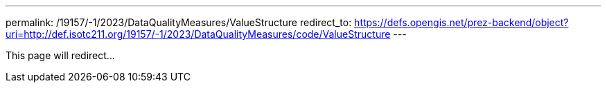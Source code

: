 ---
permalink: /19157/-1/2023/DataQualityMeasures/ValueStructure
redirect_to: https://defs.opengis.net/prez-backend/object?uri=http://def.isotc211.org/19157/-1/2023/DataQualityMeasures/code/ValueStructure
---

This page will redirect...
